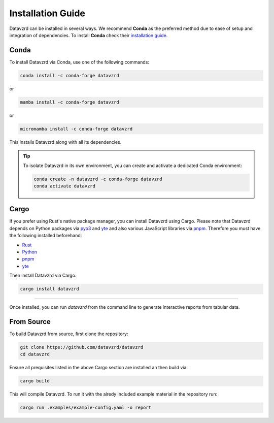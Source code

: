.. _installation:

******************
Installation Guide
******************

Datavzrd can be installed in several ways. We recommend **Conda** as the preferred method due to ease of setup and integration of dependencies. To install **Conda** check their `installation guide <https://docs.conda.io/projects/conda/en/latest/user-guide/install/index.html>`__.

Conda
=====

To install Datavzrd via Conda, use one of the following commands:

.. code-block:: bash

    conda install -c conda-forge datavzrd

or

.. code-block:: bash

    mamba install -c conda-forge datavzrd

or

.. code-block:: bash

    micromamba install -c conda-forge datavzrd

This installs Datavzrd along with all its dependencies.

.. tip::

  To isolate Datavzrd in its own environment, you can create and activate a dedicated Conda environment:

  .. code-block:: bash
  
      conda create -n datavzrd -c conda-forge datavzrd
      conda activate datavzrd


Cargo
=====

If you prefer using Rust's native package manager, you can install Datavzrd using Cargo. Please note that Datavzrd depends on Python packages via `pyo3 <https://pyo3.rs/>`__ and `yte <https://github.com/yte-template-engine/yte>`__ and also various JavaScript libraries via `pnpm <https://pnpm.io>`__. Therefore you must have the following installed beforehand:

- `Rust <https://rustup.rs>`__
- `Python <https://www.python.org>`__
- `pnpm <https://pnpm.io>`__
- `yte <https://github.com/yte-template-engine/yte>`__

Then install Datavzrd via Cargo:

.. code-block:: bash

    cargo install datavzrd

----

Once installed, you can run `datavzrd` from the command line to generate interactive reports from tabular data.

From Source
===========

To build Datavzrd from source, first clone the repository:

.. code-block:: bash

    git clone https://github.com/datavzrd/datavzrd
    cd datavzrd

Ensure all prequisites listed in the above Cargo section are installed an then build via:

.. code-block:: bash

    cargo build

This will compile Datavzrd. To run it with the alredy included example material in the repository run:

.. code-block:: bash

    cargo run .examples/example-config.yaml -o report

